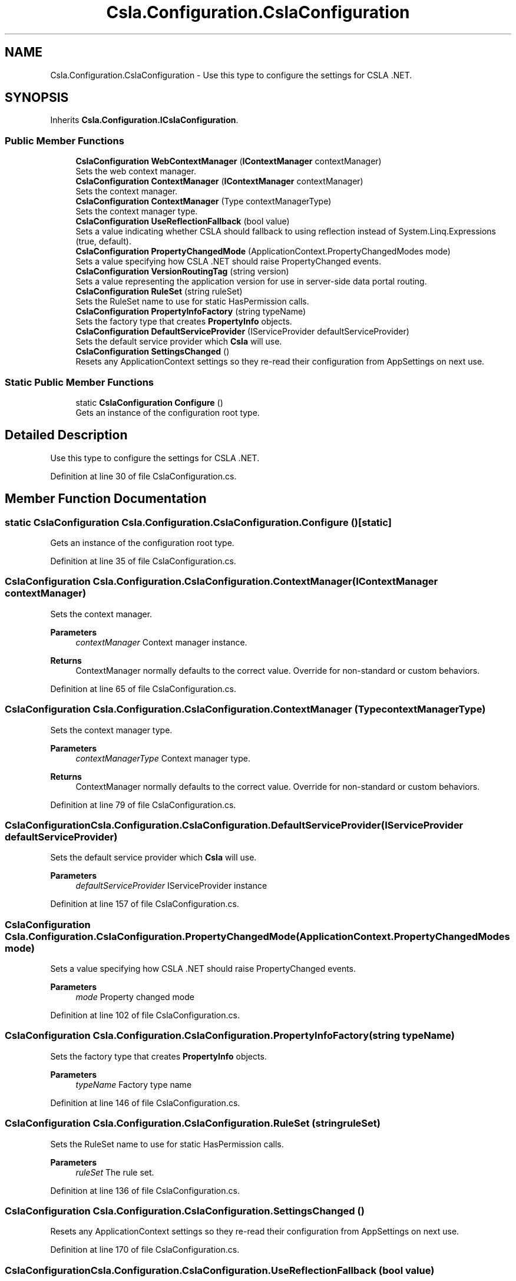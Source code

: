 .TH "Csla.Configuration.CslaConfiguration" 3 "Thu Jul 22 2021" "Version 5.4.2" "CSLA.NET" \" -*- nroff -*-
.ad l
.nh
.SH NAME
Csla.Configuration.CslaConfiguration \- Use this type to configure the settings for CSLA \&.NET\&.  

.SH SYNOPSIS
.br
.PP
.PP
Inherits \fBCsla\&.Configuration\&.ICslaConfiguration\fP\&.
.SS "Public Member Functions"

.in +1c
.ti -1c
.RI "\fBCslaConfiguration\fP \fBWebContextManager\fP (\fBIContextManager\fP contextManager)"
.br
.RI "Sets the web context manager\&. "
.ti -1c
.RI "\fBCslaConfiguration\fP \fBContextManager\fP (\fBIContextManager\fP contextManager)"
.br
.RI "Sets the context manager\&. "
.ti -1c
.RI "\fBCslaConfiguration\fP \fBContextManager\fP (Type contextManagerType)"
.br
.RI "Sets the context manager type\&. "
.ti -1c
.RI "\fBCslaConfiguration\fP \fBUseReflectionFallback\fP (bool value)"
.br
.RI "Sets a value indicating whether CSLA should fallback to using reflection instead of System\&.Linq\&.Expressions (true, default)\&. "
.ti -1c
.RI "\fBCslaConfiguration\fP \fBPropertyChangedMode\fP (ApplicationContext\&.PropertyChangedModes mode)"
.br
.RI "Sets a value specifying how CSLA \&.NET should raise PropertyChanged events\&. "
.ti -1c
.RI "\fBCslaConfiguration\fP \fBVersionRoutingTag\fP (string version)"
.br
.RI "Sets a value representing the application version for use in server-side data portal routing\&. "
.ti -1c
.RI "\fBCslaConfiguration\fP \fBRuleSet\fP (string ruleSet)"
.br
.RI "Sets the RuleSet name to use for static HasPermission calls\&. "
.ti -1c
.RI "\fBCslaConfiguration\fP \fBPropertyInfoFactory\fP (string typeName)"
.br
.RI "Sets the factory type that creates \fBPropertyInfo\fP objects\&. "
.ti -1c
.RI "\fBCslaConfiguration\fP \fBDefaultServiceProvider\fP (IServiceProvider defaultServiceProvider)"
.br
.RI "Sets the default service provider which \fBCsla\fP will use\&. "
.ti -1c
.RI "\fBCslaConfiguration\fP \fBSettingsChanged\fP ()"
.br
.RI "Resets any ApplicationContext settings so they re-read their configuration from AppSettings on next use\&. "
.in -1c
.SS "Static Public Member Functions"

.in +1c
.ti -1c
.RI "static \fBCslaConfiguration\fP \fBConfigure\fP ()"
.br
.RI "Gets an instance of the configuration root type\&. "
.in -1c
.SH "Detailed Description"
.PP 
Use this type to configure the settings for CSLA \&.NET\&. 


.PP
Definition at line 30 of file CslaConfiguration\&.cs\&.
.SH "Member Function Documentation"
.PP 
.SS "static \fBCslaConfiguration\fP Csla\&.Configuration\&.CslaConfiguration\&.Configure ()\fC [static]\fP"

.PP
Gets an instance of the configuration root type\&. 
.PP
Definition at line 35 of file CslaConfiguration\&.cs\&.
.SS "\fBCslaConfiguration\fP Csla\&.Configuration\&.CslaConfiguration\&.ContextManager (\fBIContextManager\fP contextManager)"

.PP
Sets the context manager\&. 
.PP
\fBParameters\fP
.RS 4
\fIcontextManager\fP Context manager instance\&.
.RE
.PP
\fBReturns\fP
.RS 4
ContextManager normally defaults to the correct value\&. Override for non-standard or custom behaviors\&. 
.RE
.PP

.PP
Definition at line 65 of file CslaConfiguration\&.cs\&.
.SS "\fBCslaConfiguration\fP Csla\&.Configuration\&.CslaConfiguration\&.ContextManager (Type contextManagerType)"

.PP
Sets the context manager type\&. 
.PP
\fBParameters\fP
.RS 4
\fIcontextManagerType\fP Context manager type\&.
.RE
.PP
\fBReturns\fP
.RS 4
ContextManager normally defaults to the correct value\&. Override for non-standard or custom behaviors\&. 
.RE
.PP

.PP
Definition at line 79 of file CslaConfiguration\&.cs\&.
.SS "\fBCslaConfiguration\fP Csla\&.Configuration\&.CslaConfiguration\&.DefaultServiceProvider (IServiceProvider defaultServiceProvider)"

.PP
Sets the default service provider which \fBCsla\fP will use\&. 
.PP
\fBParameters\fP
.RS 4
\fIdefaultServiceProvider\fP IServiceProvider instance
.RE
.PP

.PP
Definition at line 157 of file CslaConfiguration\&.cs\&.
.SS "\fBCslaConfiguration\fP Csla\&.Configuration\&.CslaConfiguration\&.PropertyChangedMode (ApplicationContext\&.PropertyChangedModes mode)"

.PP
Sets a value specifying how CSLA \&.NET should raise PropertyChanged events\&. 
.PP
\fBParameters\fP
.RS 4
\fImode\fP Property changed mode
.RE
.PP

.PP
Definition at line 102 of file CslaConfiguration\&.cs\&.
.SS "\fBCslaConfiguration\fP Csla\&.Configuration\&.CslaConfiguration\&.PropertyInfoFactory (string typeName)"

.PP
Sets the factory type that creates \fBPropertyInfo\fP objects\&. 
.PP
\fBParameters\fP
.RS 4
\fItypeName\fP Factory type name
.RE
.PP

.PP
Definition at line 146 of file CslaConfiguration\&.cs\&.
.SS "\fBCslaConfiguration\fP Csla\&.Configuration\&.CslaConfiguration\&.RuleSet (string ruleSet)"

.PP
Sets the RuleSet name to use for static HasPermission calls\&. 
.PP
\fBParameters\fP
.RS 4
\fIruleSet\fP The rule set\&.
.RE
.PP

.PP
Definition at line 136 of file CslaConfiguration\&.cs\&.
.SS "\fBCslaConfiguration\fP Csla\&.Configuration\&.CslaConfiguration\&.SettingsChanged ()"

.PP
Resets any ApplicationContext settings so they re-read their configuration from AppSettings on next use\&. 
.PP
Definition at line 170 of file CslaConfiguration\&.cs\&.
.SS "\fBCslaConfiguration\fP Csla\&.Configuration\&.CslaConfiguration\&.UseReflectionFallback (bool value)"

.PP
Sets a value indicating whether CSLA should fallback to using reflection instead of System\&.Linq\&.Expressions (true, default)\&. 
.PP
\fBParameters\fP
.RS 4
\fIvalue\fP Value
.RE
.PP

.PP
Definition at line 91 of file CslaConfiguration\&.cs\&.
.SS "\fBCslaConfiguration\fP Csla\&.Configuration\&.CslaConfiguration\&.VersionRoutingTag (string version)"

.PP
Sets a value representing the application version for use in server-side data portal routing\&. 
.PP
\fBParameters\fP
.RS 4
\fIversion\fP Application version used to create data portal routing tag (can not contain '-')\&. 
.RE
.PP
.PP
If this value is set then you must use the \&.NET \fBCore\fP server-side Http data portal endpoint as a router so the request can be routed to another app server that is running the correct version of the application's assemblies\&. 
.PP
Definition at line 123 of file CslaConfiguration\&.cs\&.
.SS "\fBCslaConfiguration\fP Csla\&.Configuration\&.CslaConfiguration\&.WebContextManager (\fBIContextManager\fP contextManager)"

.PP
Sets the web context manager\&. 
.PP
\fBParameters\fP
.RS 4
\fIcontextManager\fP \fBWeb\fP context manager instance
.RE
.PP
.PP
Will use default WebContextManager\&. Only need to set for non-default WebContextManager\&. 
.PP
\fBReturns\fP
.RS 4
.RE
.PP

.PP
Definition at line 50 of file CslaConfiguration\&.cs\&.

.SH "Author"
.PP 
Generated automatically by Doxygen for CSLA\&.NET from the source code\&.
